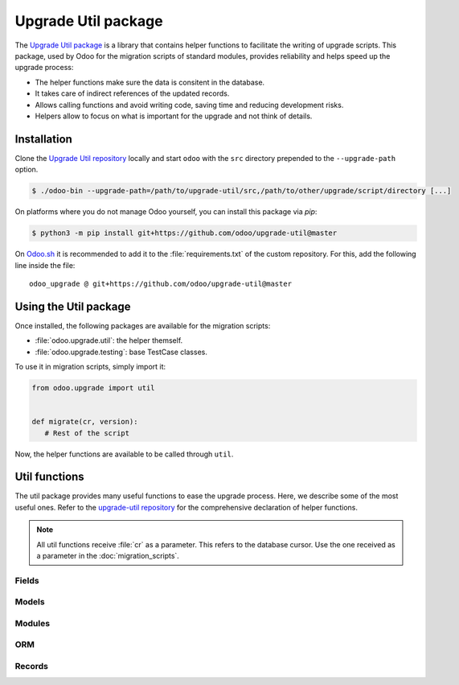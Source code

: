 ====================
Upgrade Util package
====================

The `Upgrade Util package <https://github.com/odoo/upgrade-util/>`_ is a library that contains
helper functions to facilitate the writing of upgrade scripts. This package, used by Odoo for the
migration scripts of standard modules, provides reliability and helps speed up the upgrade process:

- The helper functions make sure the data is consitent in the database.
- It takes care of indirect references of the updated records.
- Allows calling functions and avoid writing code, saving time and reducing development risks.
- Helpers allow to focus on what is important for the upgrade and not think of details.


Installation
============

Clone the `Upgrade Util repository <https://github.com/odoo/upgrade-util/>`_ locally and start
``odoo`` with the ``src`` directory prepended to the ``--upgrade-path`` option.

.. code-block:: console

   $ ./odoo-bin --upgrade-path=/path/to/upgrade-util/src,/path/to/other/upgrade/script/directory [...]

On platforms where you do not manage Odoo yourself, you can install this package via `pip`:

.. code-block:: console

   $ python3 -m pip install git+https://github.com/odoo/upgrade-util@master

On `Odoo.sh <https://www.odoo.sh/>`_ it is recommended to add it to the :file:`requirements.txt` of
the custom repository. For this, add the following line inside the file::

   odoo_upgrade @ git+https://github.com/odoo/upgrade-util@master

Using the Util package
======================

Once installed, the following packages are available for the migration scripts:

- :file:`odoo.upgrade.util`: the helper themself.
- :file:`odoo.upgrade.testing`: base TestCase classes.

To use it in migration scripts, simply import it:

.. code-block:: python

   from odoo.upgrade import util


   def migrate(cr, version):
      # Rest of the script

Now, the helper functions are available to be called through ``util``.

Util functions
==============

The util package provides many useful functions to ease the upgrade process. Here, we describe some
of the most useful ones. Refer to the `upgrade-util repository
<https://github.com/odoo/upgrade-util/tree/master/src/util>`_ for the comprehensive declaration of
helper functions.

.. note::
   All util functions receive :file:`cr` as a parameter. This refers to the database cursor. Use the
   one received as a parameter in the :doc:`migration_scripts`.

Fields
------

.. `[source] <https://github.com/odoo/upgrade-util/blob/master/src/util/fields.py#L91>`_
.. method:: remove_field(cr, model, fieldname[, cascade=False][, drop_column=True][, skip_inherit=()])

   Remove a field and its references from the database

   :param str model: model name of the field to remove
   :param str fieldname: name of the field to remove
   :param bool cascade: if ``True``, removes the field's column and inheritance in ``CASCADE``
      (default: ``False``)
   :param bool drop_column: if ``True``, drops the field's column (default: ``True``)
   :param list(str) or str skip_inherit: list of models whose field's inheritance is skipped.
      Use ``"*"`` to skip all inheritances

.. _upgrade/util/rename_field:

.. `[source] <https://github.com/odoo/upgrade-util/blob/master/src/util/fields.py#L362>`_
.. method:: rename_field(cr, model, old, new[, update_references=True][, domain_adapter=None][, skip_inherit=()])

   Rename a field and its references from ``old`` to ``new``

   :param str model: model name of the field to rename
   :param str old: current name od the field to rename
   :param str new: new name od the field to rename
   :param bool update_references: if ``True``, Replace all references of field ``old`` to ``new``
      in: ``ir_filters``, ``ir_exports_line``, ``ir_act_server``, ``mail_alias``,
      ``ir_ui_view_custom (dashboard)``, ``domains (using "domain_adapter")``, ``related fields``
      (default: ``True``)
   :param function domain_adapter: function that takes three arguments and returns a domain that
      substitutes the original leaf: ``(leaf: Tuple[str,str,Any], in_or: bool, negated: bool)`` ->
      ``List[Union[str,Tuple[str,str,Any]]]``
   :param list(str) or str skip_inherit: list of models whose field's inheritance is skipped.
      Use ``"*"`` to skip all inheritances

.. `[source] <https://github.com/odoo/upgrade-util/blob/master/src/util/fields.py#L337>`_
.. method:: move_field_to_module(cr, model, fieldname, old_module, new_module[, skip_inherit=()])

   Move a field's reference in ``ir_model_data`` table from ``old_module`` to ``new_module``

   :param str model: model name of the field to move
   :param str fieldname: name of the field to move
   :param str old_module: current module name of the field to move
   :param str new_module: new module name of the field to move
   :param list(str) or str skip_inherit: list of models whose field's inheritance is skipped.
      Use ``"*"`` to skip all inheritances

Models
------

.. `[source] <https://github.com/odoo/upgrade-util/blob/master/src/util/models.py#L53>`_
.. method:: remove_model(cr, model[, drop_table=True][, ignore_m2m=()]):

   Remove a model and its references from the database

   :param str model: name of the model to remove
   :param bool drop_table: if ``True``, drops the model's table (default: ``True``)
   :param list(str) or str ignore_m2m: list of m2m tables ignored to remove. Use ``"*"`` to ignore
      all m2m tables

.. _upgrade/util/rename_model:

.. `[source] <https://github.com/odoo/upgrade-util/blob/master/src/util/models.py#L203>`_
.. method:: rename_model(cr, old, new[, rename_table=True])

   Rename a model and its references from ``old`` to ``new``

   :param str old: current name of the model to rename
   :param str new: new name of the model to rename
   :param bool rename_table: if ``True``, renames the model's table (default: ``True``)

.. `[source] <https://github.com/odoo/upgrade-util/blob/master/src/util/models.py#L323>`_
.. method:: merge_model(cr, source, target[, drop_table=True][, fields_mapping=None][, ignore_m2m=()])

   Merge the references from ``source`` model into ``target`` model and removes ``source`` model and
   its references. By default, only the fields with the same name in both models are mapped.

   .. warning::
      This function does not move the records from ``source`` model to ``target`` model.

   :param str source: name of the source model of the merge
   :param str target: name of the destination model of the merge
   :param bool drop_table: if ``True``, drops the source model's table (default: ``True``)
   :param dict fields_mapping: Dictionary ``{"source_model_field_1": "target_model_field_1", ...}``
      mapping fields with different names on both models
   :param list(str) or str ignore_m2m: list of m2m tables ignored to remove from source model.

Modules
-------

.. _upgrade/util/remove_module:

.. `[source] <https://github.com/odoo/upgrade-util/blob/master/src/util/modules.py#L218>`_
.. method:: remove_module(cr, module):

   Uninstall and remove a module and its references from the database

   :param str module: name of the module to remove

.. `[source] <https://github.com/odoo/upgrade-util/blob/master/src/util/modules.py#L263>`_
.. method:: rename_module(cr, old, new)

   Rename a module and its references from ``old`` to ``new``

   :param str old: current name of the module to rename
   :param str new: new name of the module to rename

.. `[source] <https://github.com/odoo/upgrade-util/blob/master/src/util/modules.py#L323>`_
.. method:: merge_module(cr, old, into, update_dependers=True)

   Move all references of module ``old`` into module ``into``

   :param str old: name of the source module of the merge
   :param str into: ame of the destination module of the merge
   :param bool update_dependers: if ``True``, updates the dependencies of modules that depends on
      ``old`` (default: ``True``)

ORM
---

.. `[source] <https://github.com/odoo/upgrade-util/blob/master/src/util/orm.py#L43>`_
.. method:: env(cr)

   Create a new environment from the cursor.

   .. warning::
      This function does NOT empty the cache maintained on the cursor for superuser with an empty
      environment. A call to invalidate_cache will most probably be necessary every time you
      directly modify something in database.

   :return: The new environment
   :rtype: odoo.api.Environment

.. _upgrade/util/recompute_fields:

.. `[source] <https://github.com/odoo/upgrade-util/blob/master/src/util/orm.py#L218>`_
.. method:: recompute_fields(cr, model, fields[, ids=None][, logger=_logger][, chunk_size=256][, strategy="auto"])

   Recompute field values.

   :param str model:  model name of the field(s) to recompute
   :param list(str) fields: list of field names to recompute
   :param list(int) ids: list of record IDs to recompute
   :param Logger logger: Logger used to print the progress of the function
   :param int chunk_size: size of the chunk used to split the records for better processing
      (default: ``256``)
   :param str strategy: strategy used to process the recomputation (default: ``auto``):

      - ``flush``: Flush the recomputation when it's finished
      - ``commit``: Commit the recomputation when it's finished
      - ``auto``: The function chooses the best alternative for the recomputation based on the
        number of records to recompute and the fields traceability.

Records
-------

.. `[source] <https://github.com/odoo/upgrade-util/blob/master/src/util/records.py#L612>`_
.. method:: ref(cr, xmlid)

   Return the id corresponding to the given ``xml_id``.

   :param str xml_id: Record xml_id, under the format ``<module.id>``
   :return: Found record id or None
   :rtype: int

.. `[source] <https://github.com/odoo/upgrade-util/blob/master/src/util/records.py#L281>`_
.. method:: remove_record(cr, name)

   Remove a record and its references corresponding to the given ``xml_id``.

   :param str name: record xml_id, under the format ``<module.id>``

.. _upgrade/util/rename_xmlid:

.. `[source] <https://github.com/odoo/upgrade-util/blob/master/src/util/records.py#L548>`_
.. method:: rename_xmlid(cr, old, new[, noupdate=None][, on_collision="fail"])

   Rename the external Identifier of a record.

   :param str old: current xml_id of the record, under the format ``<module.id>``
   :param str new: new xml_id of the record, under the format ``<module.id>``
   :param bool noupdate: value to set on the ir_model_data record ``noupdate`` field (default:
      ``None``)
   :param str on_collision: action to take if the new xml_id already exists (default: ``fail``)

      - ``fail``: raise ``MigrationError`` and prevent renaming
      - ``merge``: renames the external Identifier and removes the old one

.. `[source] <https://github.com/odoo/upgrade-util/blob/master/src/util/records.py#L652>`_
.. method:: ensure_xmlid_match_record(cr, xmlid, model, values)

   Match a record with an xmlid by creating or updating the external identifier. This function is
   useful when migrating in-database records into a custom module, to create the record's xmlid
   before the module is updated and avoid duplication.

   :param str xmlid: record xml_id, under the format ``<module.id>``
   :param str model: model name of the record
   :param dict values: Dictionary ``{"fieldname_1": "value_1", ...}`` mapping fields and values to
      search for the record to update. For example:

      .. code-block:: python

         values = {"id": 123}
         values = {"name": "INV/2024/0001", company_id: 1}

   :return: the xmlid of the record.
   :rtype: str

.. _upgrade/util/update_record_from_xml:

.. `[source] <https://github.com/odoo/upgrade-util/blob/master/src/util/records.py#L720>`_
.. method:: update_record_from_xml(cr, xmlid[, reset_write_metadata=True][, force_create=False][, from_module=None][, reset_translations=()])

   Update a record based on its definition on the :doc:`../../reference/backend/data`. Useful to
   update ``noupdate`` records, in order to reset them for the upgraded version.

   :param str xmlid: record xml_id, under the format ``<module.id>``
   :param bool reset_write_metadata: if ``True``, the metadata before the record update is kept
      (default: ``True``)
   :param bool force_create: if ``True``, creates the record if it does not exist. (default:
      ``False``)
   :param str from_module: name of the module from which to update the record. Useful when the
      record is rewritten in another module.
   :param set of str reset_translations: set of field names whose translations get reset.

